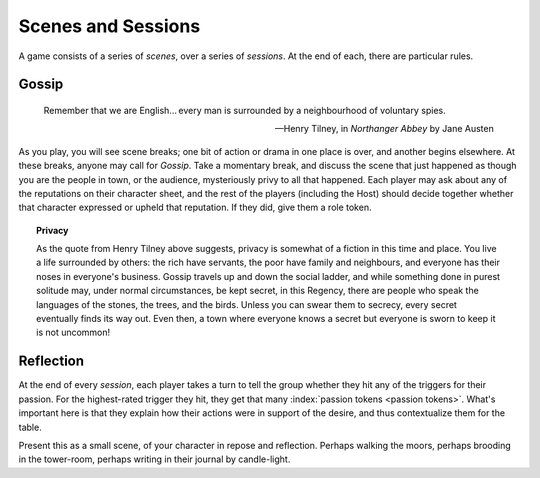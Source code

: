 Scenes and Sessions
===================

A game consists of a series of *scenes*, over a series of *sessions*. At
the end of each, there are particular rules.

Gossip
------

.. epigraph::
   Remember that we are English... every man is surrounded by a
   neighbourhood of voluntary spies.

   -- Henry Tilney, in *Northanger Abbey* by Jane Austen

As you play, you will see scene breaks; one bit of action or drama in
one place is over, and another begins elsewhere. At these breaks, anyone
may call for *Gossip*. Take a momentary break, and discuss the scene
that just happened as though you are the people in town, or the
audience, mysteriously privy to all that happened. Each player may ask
about any of the reputations on their character sheet, and the rest of
the players (including the Host) should decide together whether that
character expressed or upheld that reputation. If they did, give them a
role token.

.. topic:: Privacy

   As the quote from Henry Tilney above suggests, privacy is somewhat of
   a fiction in this time and place. You live a life surrounded by
   others: the rich have servants, the poor have family and neighbours,
   and everyone has their noses in everyone's business. Gossip travels
   up and down the social ladder, and while something done in purest
   solitude may, under normal circumstances, be kept secret, in this
   Regency, there are people who speak the languages of the stones, the
   trees, and the birds. Unless you can swear them to secrecy, every
   secret eventually finds its way out. Even then, a town where everyone
   knows a secret but everyone is sworn to keep it is not uncommon!

Reflection
----------

At the end of every *session*, each player takes a turn to tell the
group whether they hit any of the triggers for their passion. For the
highest-rated trigger they hit, they get that many :index:`passion
tokens <passion tokens>`. What's important here is that they explain how
their actions were in support of the desire, and thus contextualize them
for the table.

Present this as a small scene, of your character in repose and
reflection.  Perhaps walking the moors, perhaps brooding in the
tower-room, perhaps writing in their journal by candle-light.

.. todo:: Example:

   Add examples of Gossip and Reflection.
